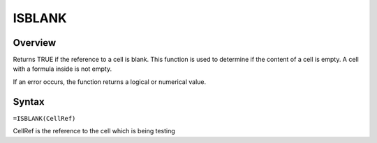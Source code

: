 =======
ISBLANK
=======

Overview
--------

Returns TRUE if the reference to a cell is blank. This function is used to determine if the content of a cell is empty. A cell with a formula inside is not empty.

If an error occurs, the function returns a logical or numerical value.

Syntax
------

``=ISBLANK(CellRef)``

CellRef is the reference to the cell which is being testing

